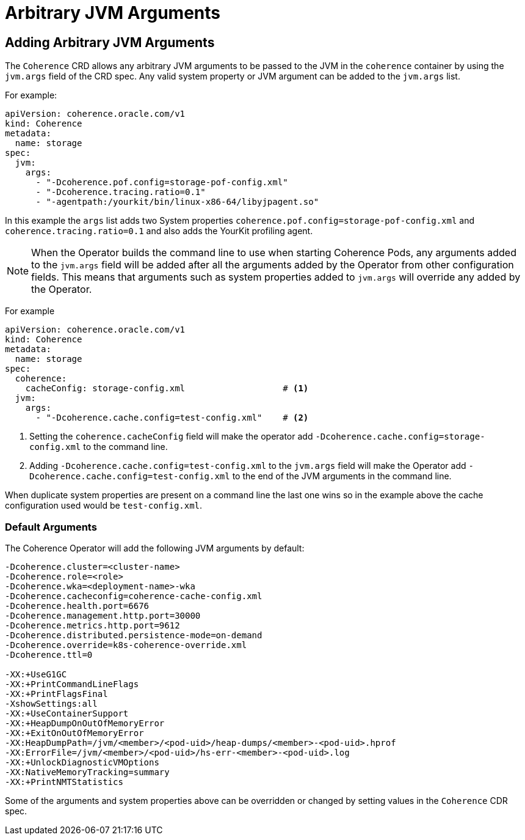 ///////////////////////////////////////////////////////////////////////////////

    Copyright (c) 2020, Oracle and/or its affiliates.
    Licensed under the Universal Permissive License v 1.0 as shown at
    http://oss.oracle.com/licenses/upl.

///////////////////////////////////////////////////////////////////////////////

= Arbitrary JVM Arguments

== Adding Arbitrary JVM Arguments

The `Coherence` CRD allows any arbitrary JVM arguments to be passed to the JVM in the `coherence` container
by using the `jvm.args` field of the CRD spec.
Any valid system property or JVM argument can be added to the `jvm.args` list.

For example:
[source,yaml]
----
apiVersion: coherence.oracle.com/v1
kind: Coherence
metadata:
  name: storage
spec:
  jvm:
    args:
      - "-Dcoherence.pof.config=storage-pof-config.xml"
      - "-Dcoherence.tracing.ratio=0.1"
      - "-agentpath:/yourkit/bin/linux-x86-64/libyjpagent.so"
----

In this example the `args` list adds two System properties `coherence.pof.config=storage-pof-config.xml`
and `coherence.tracing.ratio=0.1` and also adds the YourKit profiling agent.

NOTE: When the Operator builds the command line to use when starting Coherence Pods, any arguments added to
the `jvm.args` field will be added after all the arguments added by the Operator from other configuration fields.
This means that arguments such as system properties added to `jvm.args` will override any added by the Operator.

For example
[source,yaml]
----
apiVersion: coherence.oracle.com/v1
kind: Coherence
metadata:
  name: storage
spec:
  coherence:
    cacheConfig: storage-config.xml                   # <1>
  jvm:
    args:
      - "-Dcoherence.cache.config=test-config.xml"    # <2>
----
<1> Setting the `coherence.cacheConfig` field will make the operator add
`-Dcoherence.cache.config=storage-config.xml` to the command line.
<2> Adding `-Dcoherence.cache.config=test-config.xml` to the `jvm.args` field will make the Operator add
`-Dcoherence.cache.config=test-config.xml` to the end of the JVM arguments in the command line.

When duplicate system properties are present on a command line the last one wins so in the example above the cache
configuration used would be  `test-config.xml`.


=== Default Arguments

The Coherence Operator will add the following JVM arguments by default:

[source]
----
-Dcoherence.cluster=<cluster-name>
-Dcoherence.role=<role>
-Dcoherence.wka=<deployment-name>-wka
-Dcoherence.cacheconfig=coherence-cache-config.xml
-Dcoherence.health.port=6676
-Dcoherence.management.http.port=30000
-Dcoherence.metrics.http.port=9612
-Dcoherence.distributed.persistence-mode=on-demand
-Dcoherence.override=k8s-coherence-override.xml
-Dcoherence.ttl=0

-XX:+UseG1GC
-XX:+PrintCommandLineFlags
-XX:+PrintFlagsFinal
-XshowSettings:all
-XX:+UseContainerSupport
-XX:+HeapDumpOnOutOfMemoryError
-XX:+ExitOnOutOfMemoryError
-XX:HeapDumpPath=/jvm/<member>/<pod-uid>/heap-dumps/<member>-<pod-uid>.hprof
-XX:ErrorFile=/jvm/<member>/<pod-uid>/hs-err-<member>-<pod-uid>.log
-XX:+UnlockDiagnosticVMOptions
-XX:NativeMemoryTracking=summary
-XX:+PrintNMTStatistics
----

Some of the arguments and system properties above can be overridden or changed by setting values in the `Coherence` CDR spec.